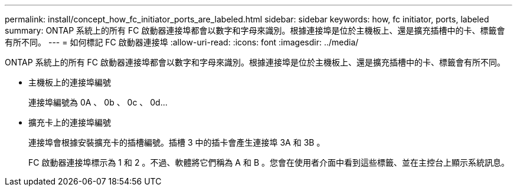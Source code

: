 ---
permalink: install/concept_how_fc_initiator_ports_are_labeled.html 
sidebar: sidebar 
keywords: how, fc initiator, ports, labeled 
summary: ONTAP 系統上的所有 FC 啟動器連接埠都會以數字和字母來識別。根據連接埠是位於主機板上、還是擴充插槽中的卡、標籤會有所不同。 
---
= 如何標記 FC 啟動器連接埠
:allow-uri-read: 
:icons: font
:imagesdir: ../media/


[role="lead"]
ONTAP 系統上的所有 FC 啟動器連接埠都會以數字和字母來識別。根據連接埠是位於主機板上、還是擴充插槽中的卡、標籤會有所不同。

* 主機板上的連接埠編號
+
連接埠編號為 0A 、 0b 、 0c 、 0d...

* 擴充卡上的連接埠編號
+
連接埠會根據安裝擴充卡的插槽編號。插槽 3 中的插卡會產生連接埠 3A 和 3B 。

+
FC 啟動器連接埠標示為 1 和 2 。不過、軟體將它們稱為 A 和 B 。您會在使用者介面中看到這些標籤、並在主控台上顯示系統訊息。


